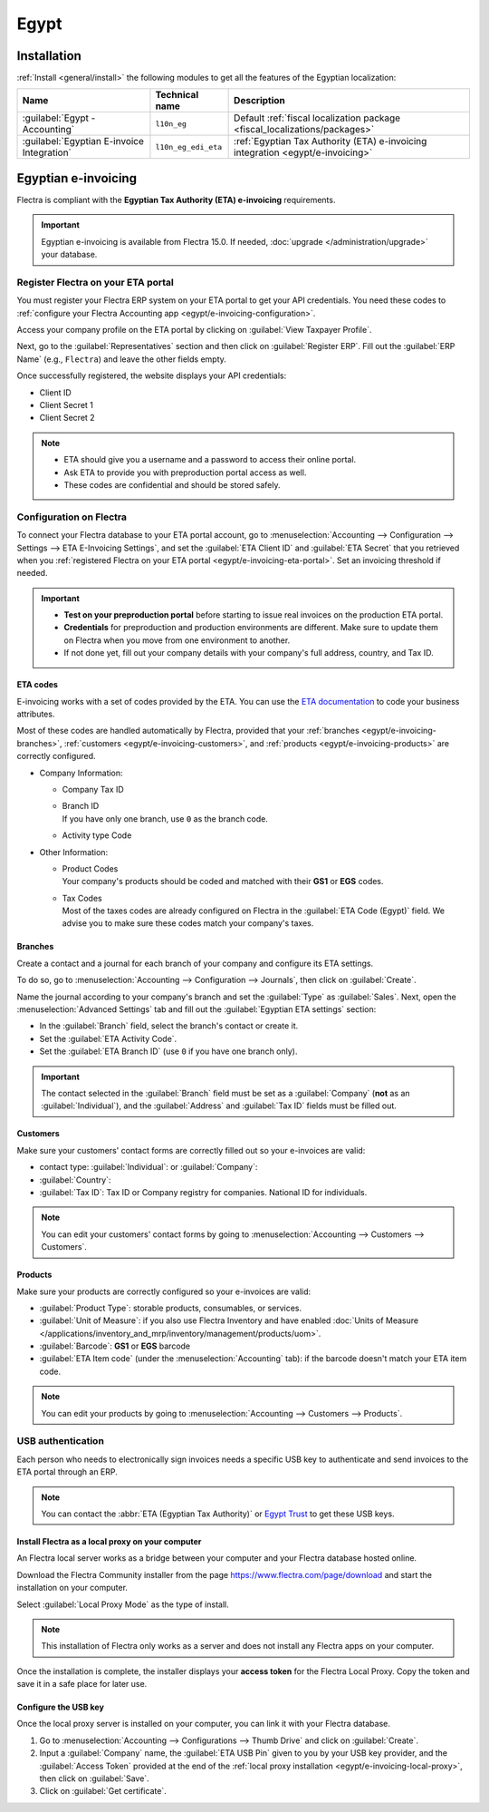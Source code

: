 =====
Egypt
=====

.. _egypt/installation:

Installation
============

:ref:`Install <general/install>` the following modules to get all the features of the Egyptian
localization:

.. list-table::
   :header-rows: 1

   * - Name
     - Technical name
     - Description
   * - :guilabel:`Egypt - Accounting`
     - ``l10n_eg``
     - Default :ref:`fiscal localization package <fiscal_localizations/packages>`
   * - :guilabel:`Egyptian E-invoice Integration`
     - ``l10n_eg_edi_eta``
     - :ref:`Egyptian Tax Authority (ETA) e-invoicing integration <egypt/e-invoicing>`

.. _egypt/e-invoicing:

Egyptian e-invoicing
====================

Flectra is compliant with the **Egyptian Tax Authority (ETA) e-invoicing** requirements.

.. important::
   Egyptian e-invoicing is available from Flectra 15.0. If needed, :doc:`upgrade
   </administration/upgrade>` your database.

.. seealso::
   - `Video: Egypt E-invoicing <https://www.youtube.com/watch?v=NXuBPLR4pVw>`_
   - :doc:`/administration/upgrade`

.. _egypt/e-invoicing-eta-portal:

Register Flectra on your ETA portal
-----------------------------------

You must register your Flectra ERP system on your ETA portal to get your API credentials. You need
these codes to :ref:`configure your Flectra Accounting app <egypt/e-invoicing-configuration>`.

Access your company profile on the ETA portal by clicking on :guilabel:`View Taxpayer Profile`.

.. image:: egypt/taxpayer-profile.png
   :align: center
   :alt: Clicking on "View Taxpayer Profile" on an ETA invoicing portal

Next, go to the :guilabel:`Representatives` section and then click on :guilabel:`Register ERP`.
Fill out the :guilabel:`ERP Name` (e.g., ``Flectra``) and leave the other fields empty.

.. image:: egypt/add-erp-system.png
   :align: center
   :alt: Filling out of the form to register an ERP system on the ETA portal.

Once successfully registered, the website displays your API credentials:

- Client ID
- Client Secret 1
- Client Secret 2

.. note::
   - ETA should give you a username and a password to access their online portal.
   - Ask ETA to provide you with preproduction portal access as well.
   - These codes are confidential and should be stored safely.

.. _egypt/e-invoicing-configuration:

Configuration on Flectra
------------------------

To connect your Flectra database to your ETA portal account, go to :menuselection:`Accounting -->
Configuration --> Settings --> ETA E-Invoicing Settings`, and set the :guilabel:`ETA Client ID` and
:guilabel:`ETA Secret` that you retrieved when you :ref:`registered Flectra on your ETA portal
<egypt/e-invoicing-eta-portal>`. Set an invoicing threshold if needed.

.. image:: egypt/eta-api-integration.png
   :align: center
   :alt: Configuration of the ETA E-Invoicing credentials in Flectra Accounting

.. important::
   - **Test on your preproduction portal** before starting to issue real invoices on the production
     ETA portal.
   - **Credentials** for preproduction and production environments are different. Make sure to
     update them on Flectra when you move from one environment to another.
   - If not done yet, fill out your company details with your company's full address, country, and
     Tax ID.

.. _egypt/e-invoicing-eta-codes:

ETA codes
~~~~~~~~~

E-invoicing works with a set of codes provided by the ETA. You can use the `ETA documentation
<https://sdk.preprod.invoicing.eta.gov.eg/codes/>`_ to code your business attributes.

Most of these codes are handled automatically by Flectra, provided that your :ref:`branches
<egypt/e-invoicing-branches>`, :ref:`customers <egypt/e-invoicing-customers>`, and :ref:`products
<egypt/e-invoicing-products>` are correctly configured.

- Company Information:

  - Company Tax ID
  - | Branch ID
    | If you have only one branch, use ``0`` as the branch code.
  - Activity type Code

- Other Information:

  - | Product Codes
    | Your company's products should be coded and matched with their **GS1** or **EGS** codes.
  - | Tax Codes
    | Most of the taxes codes are already configured on Flectra in the :guilabel:`ETA Code (Egypt)`
      field. We advise you to make sure these codes match your company's taxes.

.. seealso::
   - `Egyptian eInvoicing & eReceipt SDK - Code Tables
     <https://sdk.preprod.invoicing.eta.gov.eg/codes/>`_
   - :doc:`../accounting/taxation/taxes/taxes`

.. _egypt/e-invoicing-branches:

Branches
~~~~~~~~

Create a contact and a journal for each branch of your company and configure its ETA settings.

To do so, go to :menuselection:`Accounting --> Configuration --> Journals`, then click on
:guilabel:`Create`.

Name the journal according to your company's branch and set the :guilabel:`Type` as
:guilabel:`Sales`. Next, open the :menuselection:`Advanced Settings` tab and fill out the
:guilabel:`Egyptian ETA settings` section:

- In the :guilabel:`Branch` field, select the branch's contact or create it.
- Set the :guilabel:`ETA Activity Code`.
- Set the :guilabel:`ETA Branch ID` (use ``0`` if you have one branch only).

.. image:: egypt/branch-journal.png
   :align: center
   :alt: Sales journal configuration of an Egyptian company's branch

.. important::
   The contact selected in the :guilabel:`Branch` field must be set as a :guilabel:`Company`
   (**not** as an :guilabel:`Individual`), and the :guilabel:`Address` and :guilabel:`Tax ID` fields
   must be filled out.

.. _egypt/e-invoicing-customers:

Customers
~~~~~~~~~

Make sure your customers' contact forms are correctly filled out so your e-invoices are valid:

- contact type: :guilabel:`Individual`: or :guilabel:`Company`:
- :guilabel:`Country`:
- :guilabel:`Tax ID`: Tax ID or Company registry for companies. National ID for individuals.

.. note::
   You can edit your customers' contact forms by going to :menuselection:`Accounting --> Customers
   --> Customers`.

.. _egypt/e-invoicing-products:

Products
~~~~~~~~

Make sure your products are correctly configured so your e-invoices are valid:

- :guilabel:`Product Type`: storable products, consumables, or services.
- :guilabel:`Unit of Measure`: if you also use Flectra Inventory and have enabled :doc:`Units of
  Measure </applications/inventory_and_mrp/inventory/management/products/uom>`.
- :guilabel:`Barcode`: **GS1** or **EGS** barcode
- :guilabel:`ETA Item code` (under the :menuselection:`Accounting` tab): if the barcode doesn't
  match your ETA item code.

.. note::
   You can edit your products by going to :menuselection:`Accounting --> Customers --> Products`.

.. _egypt/e-invoicing-usb-authentication:

USB authentication
------------------

Each person who needs to electronically sign invoices needs a specific USB key to authenticate and
send invoices to the ETA portal through an ERP.

.. note::
   You can contact the :abbr:`ETA (Egyptian Tax Authority)` or `Egypt Trust
   <https://www.egypttrust.com/>`_ to get these USB keys.

.. _egypt/e-invoicing-local-proxy:

Install Flectra as a local proxy on your computer
~~~~~~~~~~~~~~~~~~~~~~~~~~~~~~~~~~~~~~~~~~~~~~~~~

An Flectra local server works as a bridge between your computer and your Flectra database hosted online.

Download the Flectra Community installer from the page https://www.flectra.com/page/download and start the
installation on your computer.

Select :guilabel:`Local Proxy Mode` as the type of install.

.. image:: egypt/install-odoo-local-proxy.png
   :align: center
   :alt: Selection of "Local Proxy Mode" during the installation of Flectra Community.

.. note::
   This installation of Flectra only works as a server and does not install any Flectra apps on your
   computer.

Once the installation is complete, the installer displays your **access token** for the Flectra Local
Proxy. Copy the token and save it in a safe place for later use.

.. seealso::
   - `Flectra: Download Flectra <https://www.flectra.com/page/download>`_
   - :doc:`/administration/install/install`

.. _egypt/e-invoicing-usb-configuration:

Configure the USB key
~~~~~~~~~~~~~~~~~~~~~

Once the local proxy server is installed on your computer, you can link it with your Flectra database.

#. Go to :menuselection:`Accounting --> Configurations --> Thumb Drive` and click on
   :guilabel:`Create`.
#. Input a :guilabel:`Company` name, the :guilabel:`ETA USB Pin` given to you by your USB key
   provider, and the :guilabel:`Access Token` provided at the end of the :ref:`local proxy
   installation <egypt/e-invoicing-local-proxy>`, then click on :guilabel:`Save`.
#. Click on :guilabel:`Get certificate`.

.. image:: egypt/thumb-drive.png
   :align: center
   :alt: Creating a new thumb drive for the e-invoicing of an egyptian company.
